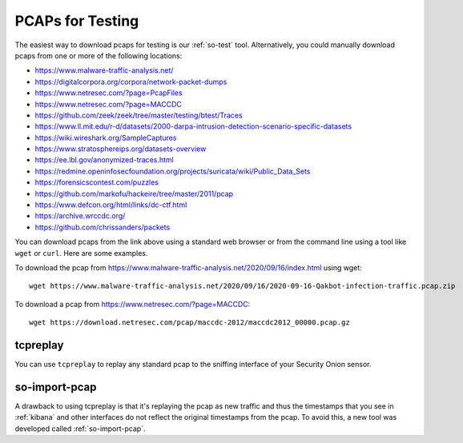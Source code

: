 .. _pcaps:

PCAPs for Testing
=================

The easiest way to download pcaps for testing is our :ref:`so-test` tool. Alternatively, you could manually download pcaps from one or more of the following locations:

-  https://www.malware-traffic-analysis.net/

-  https://digitalcorpora.org/corpora/network-packet-dumps

-  https://www.netresec.com/?page=PcapFiles

-  https://www.netresec.com/?page=MACCDC

-  https://github.com/zeek/zeek/tree/master/testing/btest/Traces

-  https://www.ll.mit.edu/r-d/datasets/2000-darpa-intrusion-detection-scenario-specific-datasets

-  https://wiki.wireshark.org/SampleCaptures

-  https://www.stratosphereips.org/datasets-overview

-  https://ee.lbl.gov/anonymized-traces.html

-  https://redmine.openinfosecfoundation.org/projects/suricata/wiki/Public_Data_Sets

-  https://forensicscontest.com/puzzles

-  https://github.com/markofu/hackeire/tree/master/2011/pcap

-  https://www.defcon.org/html/links/dc-ctf.html

-  https://archive.wrccdc.org/

-  https://github.com/chrissanders/packets

You can download pcaps from the link above using a standard web browser or from the command line using a tool like ``wget`` or ``curl``. Here are some examples.

To download the pcap from https://www.malware-traffic-analysis.net/2020/09/16/index.html using wget:

::

  wget https://www.malware-traffic-analysis.net/2020/09/16/2020-09-16-Qakbot-infection-traffic.pcap.zip

To download a pcap from https://www.netresec.com/?page=MACCDC:

::

  wget https://download.netresec.com/pcap/maccdc-2012/maccdc2012_00000.pcap.gz

tcpreplay
---------

You can use ``tcpreplay`` to replay any standard pcap to the sniffing interface of your Security Onion sensor.

so-import-pcap
--------------

A drawback to using tcpreplay is that it's replaying the pcap as new traffic and thus the timestamps that you see in :ref:`kibana` and other interfaces do not reflect the original timestamps from the pcap. To avoid this, a new tool was developed called :ref:`so-import-pcap`.
